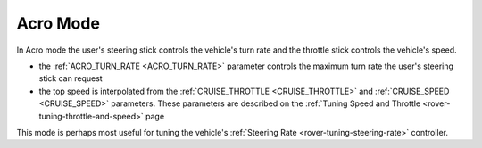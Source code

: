 .. _acro-mode:

=========
Acro Mode
=========

In Acro mode the user's steering stick controls the vehicle's turn rate and the throttle stick controls the vehicle's speed.

-  the :ref:`ACRO_TURN_RATE <ACRO_TURN_RATE>` parameter controls the maximum turn rate the user's steering stick can request
-  the top speed is interpolated from the :ref:`CRUISE_THROTTLE <CRUISE_THROTTLE>` and :ref:`CRUISE_SPEED <CRUISE_SPEED>` parameters.  These parameters are described on the :ref:`Tuning Speed and Throttle <rover-tuning-throttle-and-speed>` page

This mode is perhaps most useful for tuning the vehicle's :ref:`Steering Rate <rover-tuning-steering-rate>` controller.
